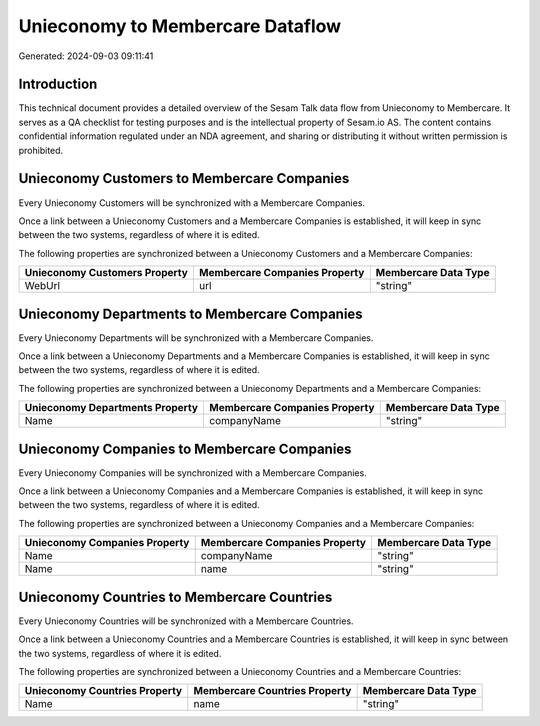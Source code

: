 =================================
Unieconomy to Membercare Dataflow
=================================

Generated: 2024-09-03 09:11:41

Introduction
------------

This technical document provides a detailed overview of the Sesam Talk data flow from Unieconomy to Membercare. It serves as a QA checklist for testing purposes and is the intellectual property of Sesam.io AS. The content contains confidential information regulated under an NDA agreement, and sharing or distributing it without written permission is prohibited.

Unieconomy Customers to Membercare Companies
--------------------------------------------
Every Unieconomy Customers will be synchronized with a Membercare Companies.

Once a link between a Unieconomy Customers and a Membercare Companies is established, it will keep in sync between the two systems, regardless of where it is edited.

The following properties are synchronized between a Unieconomy Customers and a Membercare Companies:

.. list-table::
   :header-rows: 1

   * - Unieconomy Customers Property
     - Membercare Companies Property
     - Membercare Data Type
   * - WebUrl
     - url
     - "string"


Unieconomy Departments to Membercare Companies
----------------------------------------------
Every Unieconomy Departments will be synchronized with a Membercare Companies.

Once a link between a Unieconomy Departments and a Membercare Companies is established, it will keep in sync between the two systems, regardless of where it is edited.

The following properties are synchronized between a Unieconomy Departments and a Membercare Companies:

.. list-table::
   :header-rows: 1

   * - Unieconomy Departments Property
     - Membercare Companies Property
     - Membercare Data Type
   * - Name
     - companyName
     - "string"


Unieconomy Companies to Membercare Companies
--------------------------------------------
Every Unieconomy Companies will be synchronized with a Membercare Companies.

Once a link between a Unieconomy Companies and a Membercare Companies is established, it will keep in sync between the two systems, regardless of where it is edited.

The following properties are synchronized between a Unieconomy Companies and a Membercare Companies:

.. list-table::
   :header-rows: 1

   * - Unieconomy Companies Property
     - Membercare Companies Property
     - Membercare Data Type
   * - Name
     - companyName
     - "string"
   * - Name
     - name
     - "string"


Unieconomy Countries to Membercare Countries
--------------------------------------------
Every Unieconomy Countries will be synchronized with a Membercare Countries.

Once a link between a Unieconomy Countries and a Membercare Countries is established, it will keep in sync between the two systems, regardless of where it is edited.

The following properties are synchronized between a Unieconomy Countries and a Membercare Countries:

.. list-table::
   :header-rows: 1

   * - Unieconomy Countries Property
     - Membercare Countries Property
     - Membercare Data Type
   * - Name
     - name
     - "string"

